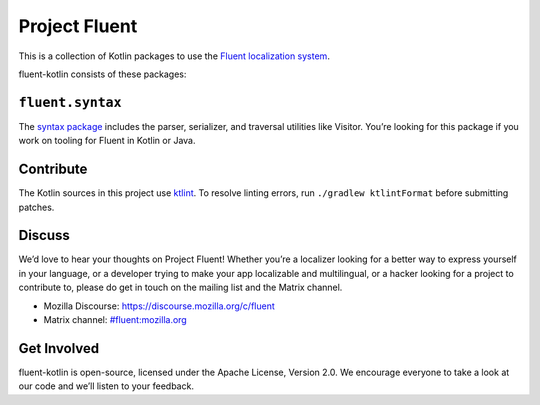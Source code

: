 Project Fluent
==============

This is a collection of Kotlin packages to use the `Fluent localization
system <http://projectfluent.org/>`__.

fluent-kotlin consists of these packages:

``fluent.syntax``
-----------------

The `syntax package <fluent.syntax>`_ includes the parser, serializer, and traversal
utilities like Visitor. You’re looking for this package
if you work on tooling for Fluent in Kotlin or Java.

Contribute
----------

The Kotlin sources in this project use `ktlint <https://ktlint.github.io/>`__.
To resolve linting errors, run ``./gradlew ktlintFormat`` before submitting patches.

Discuss
-------

We’d love to hear your thoughts on Project Fluent! Whether you’re a
localizer looking for a better way to express yourself in your language,
or a developer trying to make your app localizable and multilingual, or
a hacker looking for a project to contribute to, please do get in touch
on the mailing list and the Matrix channel.

-  Mozilla Discourse: https://discourse.mozilla.org/c/fluent
-  Matrix channel:
   `#fluent:mozilla.org <https://chat.mozilla.org/#/room/#fluent:mozilla.org>`__

Get Involved
------------

fluent-kotlin is open-source, licensed under the Apache License, Version
2.0. We encourage everyone to take a look at our code and we’ll listen
to your feedback.
